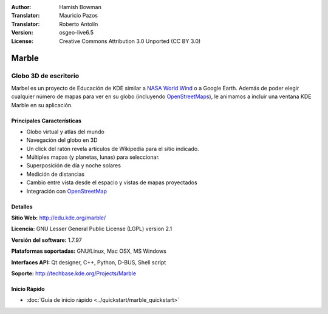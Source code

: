:Author: Hamish Bowman
:Translator: Mauricio Pazos
:Translator: Roberto Antolín
:Version: osgeo-live6.5
:License: Creative Commons Attribution 3.0 Unported (CC BY 3.0)

.. image:: ../../images/project_logos/logo-marble.png
  :scale: 75 %
  :alt: project logo
  :align: right
  :target: http://edu.kde.org/marble/

.. image:: ../../images/logos/OSGeo_incubation.png
  :scale: 100 %
  :alt: OSGeo Project in Incubation
  :align: right
  :target: http://www.osgeo.org/incubator/process/principles.html

Marble
================================================================================

Globo 3D de escritorio
~~~~~~~~~~~~~~~~~~~~~~~~~~~~~~~~~~~~~~~~~~~~~~~~~~~~~~~~~~~~~~~~~~~~~~~~~~~~~~~~

Marbel es un proyecto de Educación de KDE similar a 
`NASA World Wind <http://worldwind.arc.nasa.gov/java/>`_ o a Google Earth.
Además de poder elegir cualquier número de mapas para ver en su
globo (incluyendo `OpenStreetMaps <http://www.osm.org>`_), le animamos a incluir 
una ventana KDE Marble en su aplicación.


Principales Características
--------------------------------------------------------------------------------

.. image:: ../../images/screenshots/1024x768/marble-history.png
  :scale: 50 %
  :alt: screenshot
  :align: right

* Globo virtual y atlas del mundo
* Navegación del globo en 3D
* Un click del ratón revela artículos de Wikipedia para el sitio indicado.
* Múltiples mapas (y planetas, lunas) para seleccionar.
* Superposición de día y noche solares
* Medición de distancias
* Cambio entre vista desde el espacio y vistas de mapas proyectados 
* Integración con `OpenStreetMap <http://www.osm.org>`_ 


Detalles
--------------------------------------------------------------------------------

**Sitio Web:** http://edu.kde.org/marble/

**Licencia:** GNU Lesser General Public License (LGPL) version 2.1

**Versión del software:** 1.7.97

**Plataformas soportadas:** GNU/Linux, Mac OSX, MS Windows

**Interfaces API:** Qt designer, C++, Python, D-BUS, Shell script

**Soporte:** http://techbase.kde.org/Projects/Marble


Inicio Rápido
--------------------------------------------------------------------------------

* :doc:`Guía de inicio rápido <../quickstart/marble_quickstart>`
